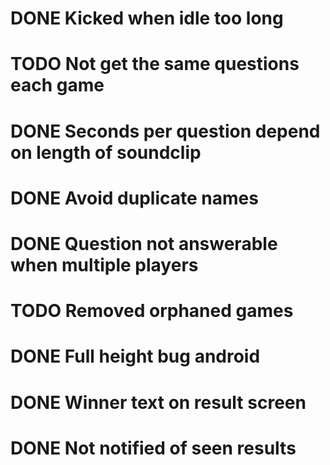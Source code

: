 * DONE Kicked when idle too long
  CLOSED: [2013-12-06 Fri 12:00]
* TODO Not get the same questions each game
* DONE Seconds per question depend on length of soundclip
  CLOSED: [2014-01-06 Mon 11:25]
* DONE Avoid duplicate names
  CLOSED: [2014-03-13 Thu 10:52]
* DONE Question not answerable when multiple players
  CLOSED: [2014-03-18 Tue 12:58]
* TODO Removed orphaned games
* DONE Full height bug android
  CLOSED: [2014-03-20 Thu 11:17]
* DONE Winner text on result screen
  CLOSED: [2014-03-20 Thu 11:37]
* DONE Not notified of seen results
  CLOSED: [2014-03-20 Thu 12:41]

